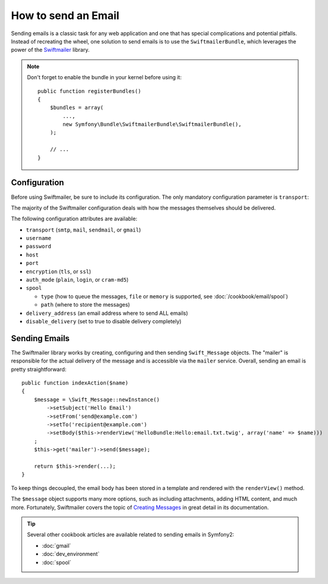 .. index::
   single: Emails

How to send an Email
====================

Sending emails is a classic task for any web application and one that has
special complications and potential pitfalls. Instead of recreating the wheel,
one solution to send emails is to use the ``SwiftmailerBundle``, which leverages
the power of the `Swiftmailer`_ library.

.. note::

    Don't forget to enable the bundle in your kernel before using it::

        public function registerBundles()
        {
            $bundles = array(
                ...,
                new Symfony\Bundle\SwiftmailerBundle\SwiftmailerBundle(),
            );

            // ...
        }

.. _swift-mailer-configuration:

Configuration
-------------

Before using Swiftmailer, be sure to include its configuration. The only
mandatory configuration parameter is ``transport``:

.. configuration-block::

    .. code-block:: yaml

        # app/config/config.yml
        swiftmailer:
            transport:  smtp
            encryption: ssl
            auth_mode:  login
            host:       smtp.gmail.com
            username:   your_username
            password:   your_password

    .. code-block:: xml

        <!-- app/config/config.xml -->

        <!--
            xmlns:swiftmailer="http://symfony.com/schema/dic/swiftmailer"
            http://symfony.com/schema/dic/swiftmailer http://symfony.com/schema/dic/swiftmailer/swiftmailer-1.0.xsd
        -->

        <swiftmailer:config
            transport="smtp"
            encryption="ssl"
            auth-mode="login"
            host="smtp.gmail.com"
            username="your_username"
            password="your_password" />

    .. code-block:: php

        // app/config/config.php
        $container->loadFromExtension('swiftmailer', array(
            'transport'  => "smtp",
            'encryption' => "ssl",
            'auth_mode'  => "login",
            'host'       => "smtp.gmail.com",
            'username'   => "your_username",
            'password'   => "your_password",
        ));

The majority of the Swiftmailer configuration deals with how the messages
themselves should be delivered.

The following configuration attributes are available:

* ``transport``         (``smtp``, ``mail``, ``sendmail``, or ``gmail``)
* ``username``
* ``password``
* ``host``
* ``port``
* ``encryption``        (``tls``, or ``ssl``)
* ``auth_mode``         (``plain``, ``login``, or ``cram-md5``)
* ``spool``

  * ``type`` (how to queue the messages, ``file`` or ``memory`` is supported, see :doc:`/cookbook/email/spool`)
  * ``path`` (where to store the messages)
* ``delivery_address``  (an email address where to send ALL emails)
* ``disable_delivery``  (set to true to disable delivery completely)

Sending Emails
--------------

The Swiftmailer library works by creating, configuring and then sending
``Swift_Message`` objects. The "mailer" is responsible for the actual delivery
of the message and is accessible via the ``mailer`` service. Overall, sending
an email is pretty straightforward::

    public function indexAction($name)
    {
        $message = \Swift_Message::newInstance()
            ->setSubject('Hello Email')
            ->setFrom('send@example.com')
            ->setTo('recipient@example.com')
            ->setBody($this->renderView('HelloBundle:Hello:email.txt.twig', array('name' => $name)))
        ;
        $this->get('mailer')->send($message);

        return $this->render(...);
    }

To keep things decoupled, the email body has been stored in a template and
rendered with the ``renderView()`` method.

The ``$message`` object supports many more options, such as including attachments,
adding HTML content, and much more. Fortunately, Swiftmailer covers the topic
of `Creating Messages`_ in great detail in its documentation.

.. tip::

    Several other cookbook articles are available related to sending emails
    in Symfony2:

    * :doc:`gmail`
    * :doc:`dev_environment`
    * :doc:`spool`

.. _`Swiftmailer`: http://www.swiftmailer.org/
.. _`Creating Messages`: http://swiftmailer.org/docs/messages.html
